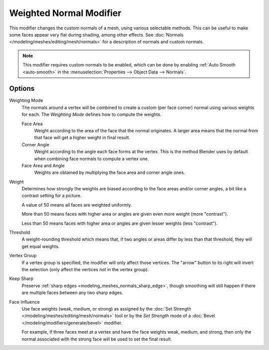 .. _bpy.types.WeightedNormalModifier:

************************
Weighted Normal Modifier
************************

This modifier changes the custom normals of a mesh, using various selectable methods.
This can be useful to make some faces appear very flat during shading, among other effects.
See :doc:`Normals </modeling/meshes/editing/mesh/normals>` for a description of normals
and custom normals.

.. note::

   This modifier requires custom normals to be enabled, which can be done by
   enabling :ref:`Auto Smooth <auto-smooth>` in the :menuselection:`Properties --> Object Data --> Normals`.


Options
=======

Weighting Mode
   The normals around a vertex will be combined to create a custom (per face corner) normal
   using various weights for each. The *Weighting Mode* defines how to compute the weights.

   Face Area
      Weight according to the area of the face that the normal originates.
      A larger area means that the normal from that face will get a higher weight in final result.

   Corner Angle
      Weight according to the angle each face forms at the vertex.
      This is the method Blender uses by default when combining face normals to compute a vertex one.

   Face Area and Angle
      Weights are obtained by multiplying the face area and corner angle ones.

Weight
   Determines how strongly the weights are biased according to the face areas and/or corner angles,
   a bit like a contrast setting for a picture.

   A value of 50 means all faces are weighted uniformly.

   More than 50 means faces with higher area or angles are given even more weight (more "contrast").

   Less than 50 means faces with higher area or angles are given lesser weights (less "contrast").

Threshold
   A weight-rounding threshold which means that, if two angles or areas differ by less than that threshold,
   they will get equal weights.

Vertex Group
   If a vertex group is specified, the modifier will only affect those vertices.
   The "arrow" button to its right will invert the selection (only affect the vertices *not* in the vertex group).

Keep Sharp
   Preserve :ref:`sharp edges <modeling_meshes_normals_sharp_edge>`,
   though smoothing will still happen if there are multiple faces between any two sharp edges.

Face Influence
   Use face weights (weak, medium, or strong) as assigned by
   the :doc:`Set Strength </modeling/meshes/editing/mesh/normals>` tool or
   by the *Set Strength* mode of a :doc:`Bevel </modeling/modifiers/generate/bevel>` modifier.

   For example, if three faces meet at a vertex and have the face weights weak, medium, and strong,
   then only the normal associated with the strong face will be used to set the final result.
